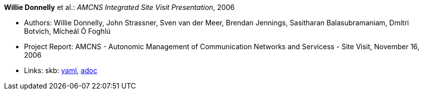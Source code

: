 //
// This file was generated by SKB-Dashboard, task 'lib-yaml2src'
// - on Tuesday November  6 at 20:44:43
// - skb-dashboard: https://www.github.com/vdmeer/skb-dashboard
//

*Willie Donnelly* et al.: _AMCNS Integrated Site Visit Presentation_, 2006

* Authors: Willie Donnelly, John Strassner, Sven van der Meer, Brendan Jennings, Sasitharan Balasubramaniam, Dmitri Botvich, Mícheál Ó Foghlú
* Project Report: AMCNS - Autonomic Management of Communication Networks and Servicess - Site Visit, November 16, 2006
* Links:
      skb:
        https://github.com/vdmeer/skb/tree/master/data/library/report/project/amcns/amcns-2006-b.yaml[yaml],
        https://github.com/vdmeer/skb/tree/master/data/library/report/project/amcns/amcns-2006-b.adoc[adoc]

